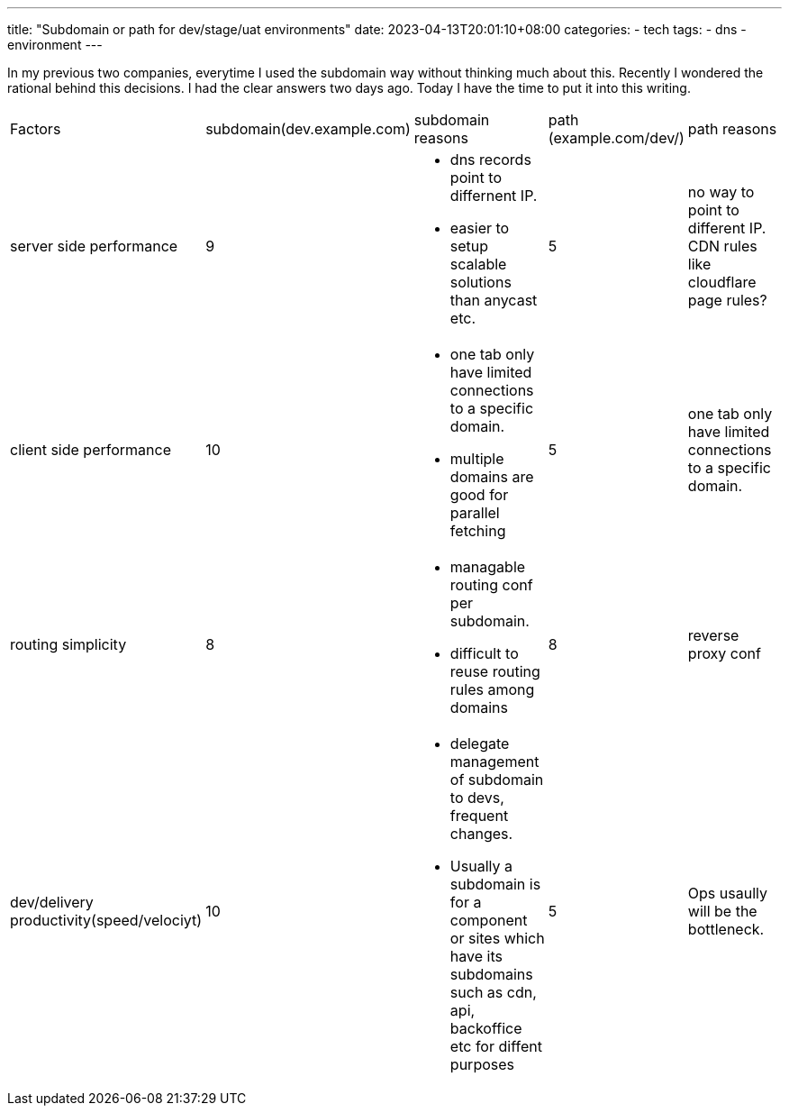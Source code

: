 ---
title: "Subdomain or path for dev/stage/uat environments"
date: 2023-04-13T20:01:10+08:00
categories:
- tech
tags:
- dns
- environment
---

In my previous two companies, everytime I used the subdomain way without thinking much about this. 
Recently I wondered the rational behind this decisions. I had the clear answers two days ago. 
Today I have the time to put it into this writing. 


[cols="1,1,3,1,3", frame=all, grid=all]
|===
| Factors
| subdomain(dev.example.com)
| subdomain reasons
| path (example.com/dev/)
| path reasons

| server side performance
| 9
a| 
- dns records point to differnent IP. 
- easier to setup scalable solutions than anycast etc.
| 5
| no way to point to different IP. CDN rules like cloudflare page rules?

| client side performance
| 10
a| 
- one tab only have limited connections to a specific domain. 
- multiple domains are good for parallel fetching
| 5
| one tab only have limited connections to a specific domain. 

| routing simplicity
| 8
a| 
- managable routing conf per subdomain. 
- difficult to reuse routing rules among domains
| 8
| reverse proxy conf 

| dev/delivery productivity(speed/velociyt)
| 10
a| 
- delegate management of subdomain to devs, frequent changes. 
- Usually a subdomain is for a component or sites which have its subdomains such as cdn, api, backoffice etc for diffent purposes
| 5
| Ops usaully will be the bottleneck.

|=== 